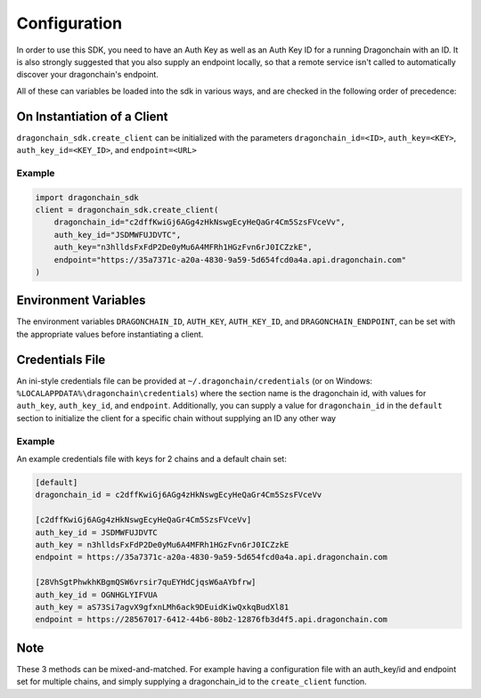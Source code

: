 Configuration
=============

In order to use this SDK, you need to have an Auth Key as well as an Auth
Key ID for a running Dragonchain with an ID. It is also strongly suggested that
you also supply an endpoint locally, so that a remote service isn't called to
automatically discover your dragonchain's endpoint.

All of these can variables be loaded into the sdk in various ways,
and are checked in the following order of precedence:

On Instantiation of a Client
----------------------------

``dragonchain_sdk.create_client`` can be initialized with the parameters
``dragonchain_id=<ID>``,
``auth_key=<KEY>``,
``auth_key_id=<KEY_ID>``,
and ``endpoint=<URL>``

Example
"""""""

.. code:: python3

    import dragonchain_sdk
    client = dragonchain_sdk.create_client(
        dragonchain_id="c2dffKwiGj6AGg4zHkNswgEcyHeQaGr4Cm5SzsFVceVv",
        auth_key_id="JSDMWFUJDVTC",
        auth_key="n3hlldsFxFdP2De0yMu6A4MFRh1HGzFvn6rJ0ICZzkE",
        endpoint="https://35a7371c-a20a-4830-9a59-5d654fcd0a4a.api.dragonchain.com"
    )

Environment Variables
---------------------

The environment variables
``DRAGONCHAIN_ID``,
``AUTH_KEY``,
``AUTH_KEY_ID``,
and ``DRAGONCHAIN_ENDPOINT``,
can be set with the appropriate values before instantiating a client.

Credentials File
----------------

An ini-style credentials file can be provided at ``~/.dragonchain/credentials``
(or on Windows: ``%LOCALAPPDATA%\dragonchain\credentials``)
where the section name is the dragonchain id, with values for
``auth_key``, ``auth_key_id``, and ``endpoint``.
Additionally, you can supply a value for ``dragonchain_id`` in the
``default`` section to initialize the client for a specific chain
without supplying an ID any other way

Example
"""""""

An example credentials file with keys for 2 chains and a default
chain set:

.. code:: ini

    [default]
    dragonchain_id = c2dffKwiGj6AGg4zHkNswgEcyHeQaGr4Cm5SzsFVceVv

    [c2dffKwiGj6AGg4zHkNswgEcyHeQaGr4Cm5SzsFVceVv]
    auth_key_id = JSDMWFUJDVTC
    auth_key = n3hlldsFxFdP2De0yMu6A4MFRh1HGzFvn6rJ0ICZzkE
    endpoint = https://35a7371c-a20a-4830-9a59-5d654fcd0a4a.api.dragonchain.com

    [28VhSgtPhwkhKBgmQSW6vrsir7quEYHdCjqsW6aAYbfrw]
    auth_key_id = OGNHGLYIFVUA
    auth_key = aS73Si7agvX9gfxnLMh6ack9DEuidKiwQxkqBudXl81
    endpoint = https://28567017-6412-44b6-80b2-12876fb3d4f5.api.dragonchain.com

Note
----

These 3 methods can be mixed-and-matched. For example having a
configuration file with an auth_key/id and endpoint set for multiple
chains, and simply supplying a dragonchain_id to the ``create_client``
function.
